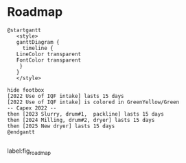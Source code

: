 * Roadmap

#+begin_src plantuml :results file :file Resources/roadmap.png
  @startgantt
     <style>
     ganttDiagram {
       timeline {
	 LineColor transparent
	 FontColor transparent
      }
     }
     </style>

  hide footbox
  [2022 Use of IQF intake] lasts 15 days
  [2022 Use of IQF intake] is colored in GreenYellow/Green
  -- Capex 2022 --
  then [2023 Slurry, drum#1,  packline] lasts 15 days
  then [2024 Milling, drum#2, dryer] lasts 15 days
  then [2025 New dryer] lasts 15 days
  @endgantt

#+end_src

#+CAPTION: Roadmap
label:fig_roadmap
#+ATTR_HTML: :height 100
#+ATTR_LATEX: :height 70 
[[file:Resources/roadmap.png]]

